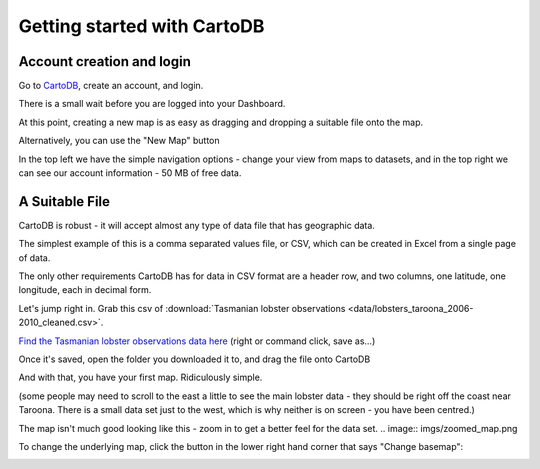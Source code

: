 ============================
Getting started with CartoDB
============================

Account creation and login
==========================

Go to `CartoDB <http://cartodb.com>`_, create an account, and login.

.. image:: imgs/signup_annotated.png

There is a small wait before you are logged into your Dashboard.


At this point, creating a new map is as easy as dragging and dropping a
suitable file onto the map.

Alternatively, you can use the "New Map" button

.. image:: imgs/dashboard_new_map.png


In the top left we have the simple navigation options - change your view
from maps to datasets, and in the top right we can see our account information
- 50 MB of free data.


.. image:: imgs/dashboard_dropdown.png


.. image:: imgs/dashboard_user.png

A Suitable File
===============

CartoDB is robust - it will accept almost any type of data file that has
geographic data.

The simplest example of this is a comma separated values file, or CSV, which
can be created in Excel from a single page of data.

The only other requirements CartoDB has for data in CSV format are a header
row, and two columns, one latitude, one longitude, each in decimal form.

Let's jump right in. Grab this csv of :download:`Tasmanian lobster observations
<data/lobsters_taroona_2006-2010_cleaned.csv>`.

`Find the Tasmanian lobster observations data here
<https://raw.githubusercontent.com/datakid/cartodb/master/data/lobsters_taroona_2006-2010_cleaned.csv>`_
(right or command click, save as...)

Once it's saved, open the folder you downloaded it to, and drag the file onto 
CartoDB

.. image:: imgs/drag_and_drop_data.png


And with that, you have your first map. Ridiculously simple. 

.. image:: imgs/first_map.png

(some people may need to scroll to the east a little to see the main lobster data - they should be right off the coast near Taroona. There is a small data set just to the west, which is why neither is on screen - you have been centred.)

The map isn't much good looking like this - zoom in to get a better feel for the
data set.
.. image:: imgs/zoomed_map.png

To change the underlying map, click the button in the lower right hand corner that says "Change basemap":

.. image:: imgs/change_basemap.png

.. image:: imgs/new_basemap.png

